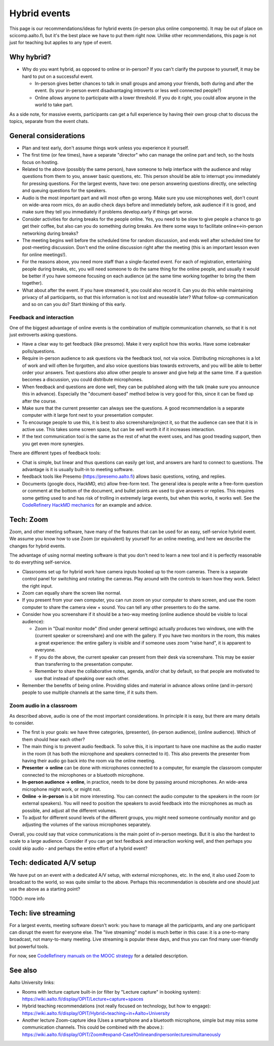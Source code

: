 Hybrid events
=============

This page is our recommendations/ideas for hybrid events (in-person
plus online components).  It may be out of place on scicomp.aalto.fi,
but it's the best place we have to put them right now.  Unlike other
recommendations, this page is not just for teaching but applies to any
type of event.



Why hybrid?
-----------

* Why do you want hybrid, as opposed to online or in-person?  If you
  can't clarify the purpose to yourself, it may be hard to put on a
  successful event.

  * In-person gives better chances to talk in small groups and among
    your friends, both during and after the event.  (Is your in-person
    event disadvantaging introverts or less well connected people?)
  * Online allows anyone to participate with a lower threshold.  If
    you do it right, you could allow anyone in the world to take part.

As a side note, for massive events, participants can get a full
experience by having their own group chat to discuss the topics,
separate from the event chats.


General considerations
----------------------
- Plan and test early, don't assume things work unless you experience
  it yourself.
- The first time (or few times), have a separate "director" who can
  manage the online part and tech, so the hosts focus on hosting.
- Related to the above (possibly the same person), have someone to
  help interface with the audience and relay questions from them to
  you, answer basic questions, etc.  This person should be able to
  interrupt you immediately for pressing questions.  For the largest
  events, have two: one person answering questions directly, one
  selecting and queuing questions for the speakers.
- Audio is the most important part and will most often go wrong.  Make
  sure you use microphones well, don't count on wide-area room mics,
  do an audio check days before and immediately before, ask audience
  if it is good, and make sure they tell you immediately if problems
  develop.early if things get worse.
- Consider activities for during breaks for the people online.  Yes,
  you need to be slow to give people a chance to go get their coffee,
  but also can you do something during breaks.  Are there some ways to
  facilitate online↔in-person networking during breaks?
- The meeting begins well before the scheduled time for random
  discussion, and ends well after scheduled time for post-meeting
  discussion.  Don't end the online discussion right after the meeting
  (this is an important lesson even for online meetings!).
- For the reasons above, you need more staff than a single-faceted
  event.  For each of registration, entertaining people during breaks,
  etc, you will need someone to do the same thing for the online
  people, and usually it would be better if you have someone focusing
  on each audience (at the same time working together to bring the
  them together).
- What about after the event.  If you have streamed it, you could also
  record it.  Can you do this while maintaining privacy of all
  participants, so that this information is not lost and reuseable
  later?  What follow-up communication and so on can you do?  Start
  thinking of this early.


Feedback and interaction
~~~~~~~~~~~~~~~~~~~~~~~~

One of the biggest advantage of online events is the combination of
multiple communication channels, so that it is not just extroverts
asking questions.

- Have a clear way to get feedback (like presomo).  Make it very
  explicit how this works.  Have some icebreaker polls/questions.
- Require in-person audience to ask questions via the feedback tool,
  not via voice.  Distributing microphones is a lot of work and will
  often be forgotten, and also voice questions bias towards
  extroverts, and you will be able to better order your answers.  Text
  questions also allow other people to answer and give help at the
  same time.  If a question becomes a discussion, you could distribute
  microphones.
- When feedback and questions are done well, they can be published
  along with the talk (make sure you announce this in advance).
  Especially the "document-based" method below is very good for this,
  since it can be fixed up after the course.
- Make sure that the current presenter can always see the questions.
  A good recommendation is a separate computer with it large font next
  to your presentation computer.
- To encourage people to use this, it is best to also
  screenshare/project it, so that the audience can see that it is in
  active use.  This takes some screen space, but can be well worth it
  if it increases interaction.
- If the text communication tool is the same as the rest of what the
  event uses, and has good treading support, then you get even more
  synergies.

There are different types of feedback tools:

* Chat is simple, but linear and thus questions can easily get lost,
  and answers are hard to connect to questions.  The advantage is it
  is usually built-in to meeting software.
* feedback tools like Presemo (https://presemo.aalto.fi) allows basic
  questions, voting, and replies.
* Documents (google docs, HackMD, etc) allow free-form text.  The
  general idea is people write a free-form question or comment at the
  bottom of the document, and bullet points are used to give answers
  or replies.  This requires some getting used to and has risk of
  trolling in extremely large events, but when this works, it works
  well.  See the `CodeRefinery HackMD mechanics
  <https://coderefinery.github.io/manuals/hackmd-mechanics/#asking-questions>`__
  for an example and advice.



Tech: Zoom
----------

Zoom, and other meeting software, have many of the features that can
be used for an easy, self-service hybrid event.  We assume you know
how to use Zoom (or equivalent) by yourself for an online meeting, and
here we describe the changes for hybrid events.

The advantage of using normal meeting software is that you don't need
to learn a new tool and it is perfectly reasonable to do everything
self-service.

- Classrooms set up for hybrid work have camera inputs hooked up to
  the room cameras.  There is a separate control panel for switching
  and rotating the cameras.  Play around with the controls to learn
  how they work.  Select the right input.
- Zoom can equally share the screen like normal.
- If you present from your own computer, you can run zoom on your
  computer to share screen, and use the room computer to share the
  camera view + sound.  You can tell any other presenters to do the
  same.
- Consider how you screenshare if it should be a two-way meeting
  (online audience should be visible to local audience):

  - Zoom in "Dual monitor mode" (find under general settings) actually
    produces two windows, one with the {current speaker or screenshare} and
    one with the gallery.  If you have two monitors in the room, this
    makes a great experience: the entire gallery is visible and if
    someone uses zoom "raise hand", it is apparent to everyone.
  - If you do the above, the current speaker can present from their
    desk via screenshare.  This may be easier than transferring to the
    presentation computer.
  - Remember to share the collaborative notes, agenda, and/or chat by
    default, so that people are motivated to use that instead of
    speaking over each other.

- Remember the benefits of being online.  Providing slides and
  material in advance allows online (and in-person) people to use
  multiple channels at the same time, if it suits them.

Zoom audio in a classroom
~~~~~~~~~~~~~~~~~~~~~~~~~

As described above, audio is one of the most important considerations.
In principle it is easy, but there are many details to consider.


* The first is your goals: we have three categories, (presenter),
  (in-person audience), (online audience).  Which of them should hear
  each other?
* The main thing is to prevent audio feedback.  To solve this, it is
  important to have one machine as the audio master in the room (it
  has both the microphone and speakers connected to it).  This also
  prevents the presenter from having their audio go back into the room
  via the online meeting.
* **Presenter → online** can be done with microphones connected to a
  computer, for example the classroom computer connected to the
  microphones or a bluetooth microphone.
* **In-person audience → online**, in practice, needs to be done by
  passing around microphones.  An wide-area microphone might work, or
  might not.
* **Online → in-person** is a bit more interesting.  You can connect
  the audio computer to the speakers in the room (or external
  speakers).  You will need to position the speakers to avoid feedback
  into the microphones as much as possible, and adjust all the
  different volumes.
* To adjust for different sound levels of the different groups, you
  might need someone continually monitor and go adjusting the volumes
  of the various microphones separately.

Overall, you could say that voice communications is the main point of
in-person meetings.  But it is also the hardest to scale to a large
audience.  Consider if you can get text feedback and interaction
working well, and then perhaps you could skip audio - and perhaps the
entire effort of a hybrid event?



Tech: dedicated A/V setup
-------------------------

We have put on an event with a dedicated A/V setup, with external
microphones, etc.  In the end, it also used Zoom to broadcast to the
world, so was quite similar to the above.  Perhaps this recommendation
is obsolete and one should just use the above as a starting point?

TODO: more info



Tech: live streaming
--------------------

For a largest events, meeting software doesn't work: you have to manage
all the participants, and any one participant can disrupt the event
for everyone else.  The "live streaming" model is much better in this
case: it is a one-to-many broadcast, not many-to-many meeting.  Live
streaming is popular these days, and thus you can find many
user-friendly but powerful tools.

For now, see `CodeRefinery manuals on the MOOC strategy
<https://coderefinery.github.io/manuals/coderefinery-mooc/>`__ for a
detailed description.


See also
--------

Aalto University links:

- Rooms with lecture capture built-in (or filter by "Lecture capture"
  in booking system):
  https://wiki.aalto.fi/display/OPIT/Lecture+capture+spaces
- Hybrid teaching recommendations (not really focused on technology,
  but how to engage):
  https://wiki.aalto.fi/display/OPIT/Hybrid+teaching+in+Aalto+University
- Another lecture Zoom-capture idea (Uses a smartphone and a bluetooth
  microphone, simple but may miss some communication channels. This could
  be combined with the above.):
  https://wiki.aalto.fi/display/OPIT/Zoom#expand-Case1Onlineandinpersonlecturesimultaneously
